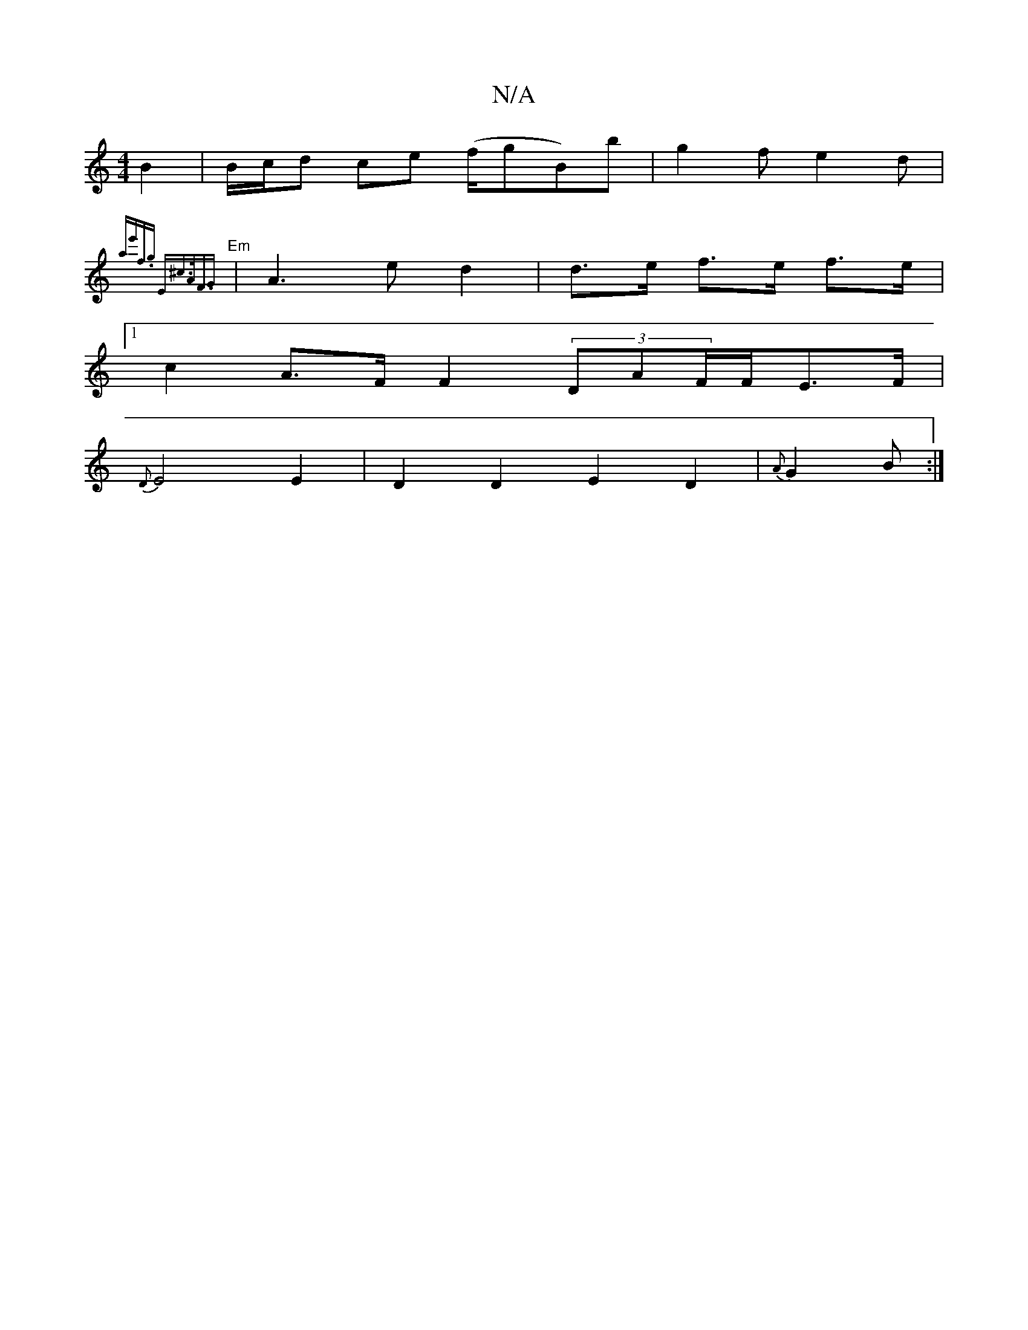 X:1
T:N/A
M:4/4
R:N/A
K:Cmajor
 B2 | B/c/d- ce (f/gB)b|g2fe2d|
"Em"{ae'f.g- "E"^c3/A/F3/2G-
|A3e d2|d>e f>e f>e |
[1 c2 A>F F2 (3DAF/F/E>F|
{D}E4 E2|D2 D2E2D2|{A}G2 B :|

L: d/)B FG A2 |"Am"A3(3FGB | A>dc>B (3c/2B/2A1/2 A2c2/4 | e4